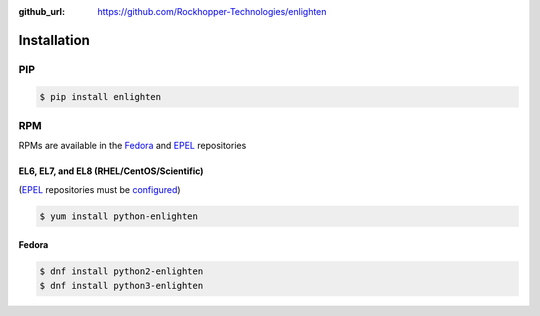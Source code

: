 ..
  Copyright 2017 Avram Lubkin, All Rights Reserved

  This Source Code Form is subject to the terms of the Mozilla Public
  License, v. 2.0. If a copy of the MPL was not distributed with this
  file, You can obtain one at http://mozilla.org/MPL/2.0/.

:github_url: https://github.com/Rockhopper-Technologies/enlighten


Installation
============

PIP
---

.. code-block:: console

    $ pip install enlighten


RPM
---

RPMs are available in the Fedora_ and EPEL_ repositories

EL6, EL7, and EL8 (RHEL/CentOS/Scientific)
^^^^^^^^^^^^^^^^^^^^^^^^^^^^^^^^^^^^

(EPEL_ repositories must be configured_)

.. code-block:: console

    $ yum install python-enlighten

Fedora
^^^^^^

.. code-block:: console

    $ dnf install python2-enlighten
    $ dnf install python3-enlighten

.. _EPEL: https://fedoraproject.org/wiki/EPEL
.. _Fedora: https://fedoraproject.org/
.. _configured: https://fedoraproject.org/wiki/EPEL#How_can_I_use_these_extra_packages.3F
